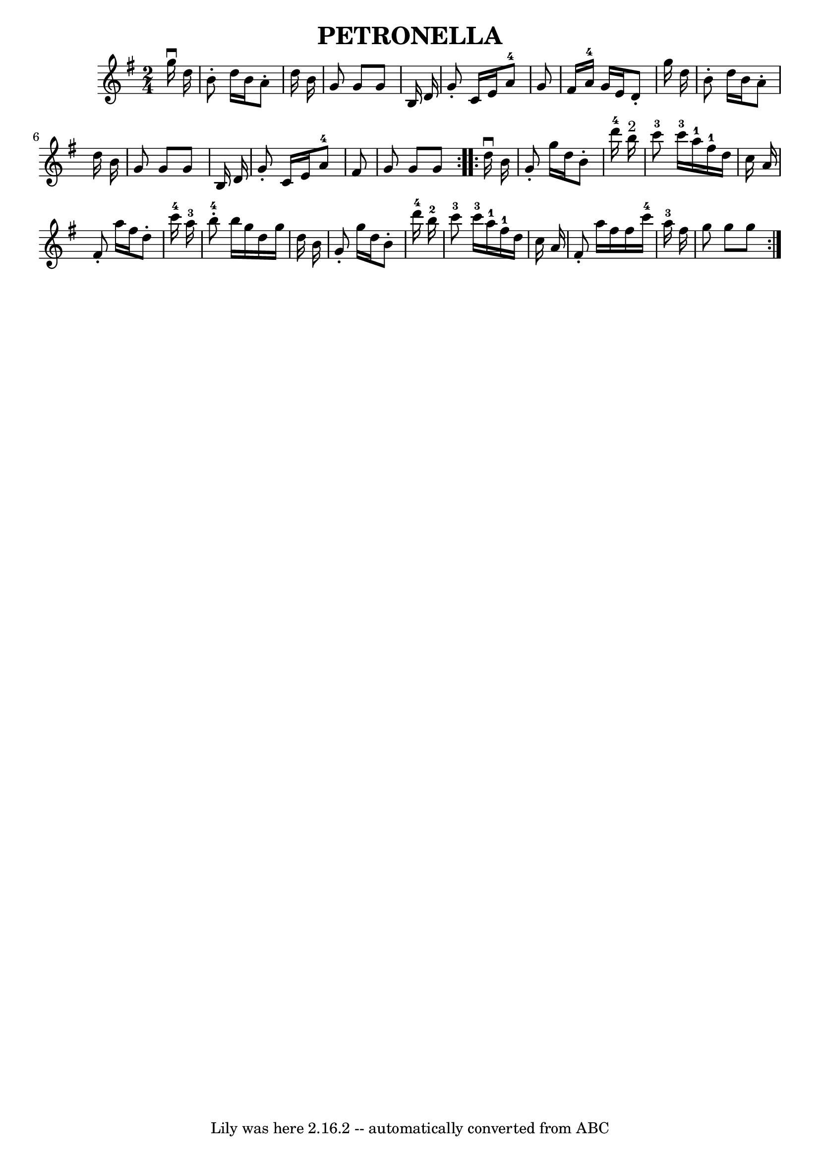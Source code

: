 \version "2.7.40"
\header {
	book = "Ryan's Mammoth Collection of Fiddle Tunes"
	crossRefNumber = "1"
	footnotes = "\\\\Original Key, Eb.\\\\\\\\W: PETRONELLA. -- (Form as for Contra Dance.) First couple to the right, balance\\\\W: opposite each other in centre of set, [4 bars]. Again to the right, and\\\\W: balance on sides of set, [4 bars]. Again to the right, and balance in centre\\\\W: of set, [4 bars]. Again to the right, and balance to places [4 bars]. Down\\\\W: the centre and back, [8 bars]. Cast off, right and left 4, [8 bars]."
	tagline = "Lily was here 2.16.2 -- automatically converted from ABC"
	title = "PETRONELLA"
}
voicedefault =  {
\set Score.defaultBarType = "empty"

\repeat volta 2 {
\time 2/4 \key g \major   g''16 ^\downbow   d''16        \bar "|"   b'8 -.   
d''16    b'16    a'8 -.   d''16    b'16    \bar "|"   g'8    g'8    g'8    b16  
  d'16    \bar "|"   g'8 -.   c'16    e'16      a'8-4   g'8    \bar "|"   
fis'16    a'16-4   g'16    e'16    d'8 -.   g''16    d''16        \bar "|"   
b'8 -.   d''16    b'16    a'8 -.   d''16    b'16    \bar "|"   g'8    g'8    
g'8    b16    d'16    \bar "|"   g'8 -.   c'16    e'16      a'8-4   fis'8    
\bar "|"   g'8    g'8    g'8    }     \repeat volta 2 {   d''16 ^\downbow   
b'16        \bar "|"   g'8 -.   g''16    d''16    b'8 -.   d'''16-4   b''16 
^"2"   \bar "|"     c'''8-3   c'''16-3   a''16-1     fis''16-1   
d''16    c''16    a'16        \bar "|"   fis'8 -.   a''16    fis''16    d''8 -. 
  c'''16-4   a''16-3   \bar "|"     b''8-4-.   b''16    g''16    d''16 
   g''16    d''16    b'16        \bar "|"   g'8 -.   g''16    d''16    b'8 -.   
d'''16-4   b''16-2   \bar "|"     c'''8-3   c'''16-3   a''16-1   
  fis''16-1   d''16    c''16    a'16        \bar "|"   fis'8 -.   a''16    
fis''16    fis''16    c'''16-4   a''16-3   fis''16    \bar "|"   g''8    
g''8    g''8    }   
}

\score{
    <<

	\context Staff="default"
	{
	    \voicedefault 
	}

    >>
	\layout {
	}
	\midi {}
}
